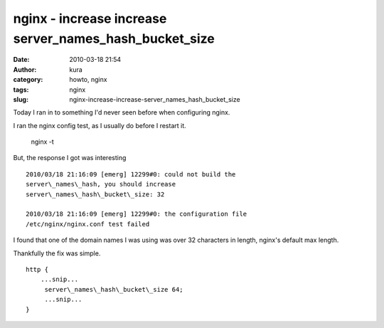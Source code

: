 nginx - increase increase server_names_hash_bucket_size
#######################################################
:date: 2010-03-18 21:54
:author: kura
:category: howto, nginx
:tags: nginx
:slug: nginx-increase-increase-server_names_hash_bucket_size

Today I ran in to something I'd never seen before when configuring
nginx.

I ran the nginx config test, as I usually do before I restart it.

    nginx -t

But, the response I got was interesting

::

    2010/03/18 21:16:09 [emerg] 12299#0: could not build the
    server\_names\_hash, you should increase
    server\_names\_hash\_bucket\_size: 32

    2010/03/18 21:16:09 [emerg] 12299#0: the configuration file
    /etc/nginx/nginx.conf test failed

I found that one of the domain names I was using was over 32 characters
in length, nginx's default max length.

Thankfully the fix was simple.

::

    http {
        ...snip...
         server\_names\_hash\_bucket\_size 64;
         ...snip...
    }
